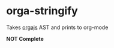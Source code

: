 * orga-stringify

Takes [[https://github.com/orgapp/orgajs][orgajs]] AST and prints to org-mode

*NOT Complete* 
